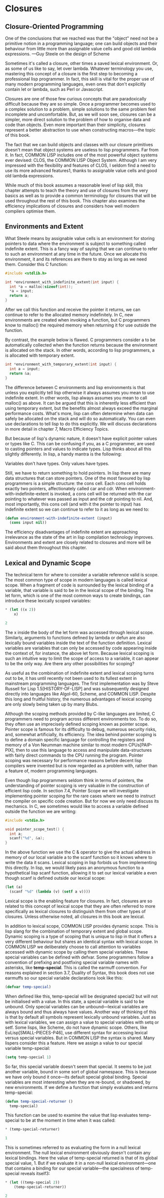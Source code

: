 * Closures

** Closure-Oriented Programming

One of the conclusions that we reached was that the "object" need not
be a primitive notion in a programming language; one can build objects
and their behaviour from little more than assignable value cells and
good old lambda expressions. —Guy Steele on the design of Scheme

Sometimes it's called a closure, other times a saved lexical
environment. Or, as some of us like to say, let over lambda. Whatever
terminology you use, mastering this concept of a closure is the first
step to becoming a professional lisp programmer. In fact, this skill
is vital for the proper use of many modern programming languages, even
ones that don't explicitly contain let or lambda, such as Perl or
Javascript.

Closures are one of those few curious concepts that are paradoxically
difficult because they are so simple. Once a programmer becomes used
to a complex solution to a problem, simple solutions to the same
problem feel incomplete and uncomfortable. But, as we will soon see,
closures can be a simpler, more direct solution to the problem of how
to organise data and code than objects. Even more important than their
simplicity, closures represent a better abstraction to use when
constructing macros—the topic of this book.

The fact that we can build objects and classes with our closure
primitives doesn't mean that object systems are useless to lisp
programmers. Far from it. In fact, COMMON LISP includes one of the
most powerful object systems ever devised: CLOS, the COMMON LISP
Object System. Although I am very impressed with the flexibility and
features of CLOS, I seldom find a need to use its more advanced
features1, thanks to assignable value cells and good old lambda
expressions.

While much of this book assumes a reasonable level of lisp skill, this
chapter attempts to teach the theory and use of closures from the very
basics as well as to provide a common terminology for closures that
will be used throughout the rest of this book. This chapter also
examines the efficiency implications of closures and considers how
well modern compilers optimise them.

** Environments and Extent

What Steele means by assignable value cells is an environment for
storing pointers to data where the environment is subject to something
called indefinite extent. This is a fancy way of saying that we can
continue to refer to such an environment at any time in the
future. Once we allocate this environment, it and its references are
there to stay as long as we need them. Consider this C function:

#+BEGIN_SRC c
#include <stdlib.h>

int *environment_with_indefinite_extent(int input) {
  int *a = malloc(sizeof(int));
  *a = input;
  return a;
}
#+END_SRC

After we call this function and receive the pointer it returns, we can
continue to refer to the allocated memory indefinitely. In C, new
environments are created when invoking a function, but C programmers
know to malloc() the required memory when returning it for use outside
the function.

By contrast, the example below is flawed. C programmers consider a to
be automatically collected when the function returns because the
environment is allocated on the stack. In other words, according to
lisp programmers, a is allocated with temporary extent.

#+BEGIN_SRC c
int *environment_with_temporary_extent(int input) {
  int a = input;
  return &a;
}
#+END_SRC

The difference between C environments and lisp environments is that
unless you explicitly tell lisp otherwise it always assumes you mean
to use indefinite extent. In other words, lisp always assumes you mean
to call malloc() as above. It can be argued that this is inherently
less efficient than using temporary extent, but the benefits almost
always exceed the marginal performance costs. What's more, lisp can
often determine when data can safely be allocated on the stack and
will do so automatically. You can even use declarations to tell lisp
to do this explicitly. We will discuss declarations in more detail in
chapter 7, Macro Efficiency Topics.

But because of lisp's dynamic nature, it doesn't have explicit pointer
values or types like C. This can be confusing if you, as a C
programmer, are used to casting pointers and values to indicate
types. Lisp thinks about all this slightly differently. In lisp, a
handy mantra is the following:

Variables don't have types. Only values have types.

Still, we have to return something to hold pointers. In lisp there are
many data structures that can store pointers. One of the most favoured
by lisp programmers is a simple structure: the cons cell. Each cons
cell holds exactly two pointers, affectionately called car and
cdr. When environment-with-indefinite-extent is invoked, a cons cell
will be returned with the car pointing to whatever was passed as input
and the cdr pointing to nil. And, most importantly, this cons cell
(and with it the pointer to input) has indefinite extent so we can
continue to refer to it as long as we need to:

#+BEGIN_SRC lisp
(defun environment-with-indefinite-extent (input)
  (cons input nil))
#+END_SRC

The efficiency disadvantages of indefinite extent are approaching
irrelevance as the state of the art in lisp compilation technology
improves. Environments and extent are closely related to closures and
more will be said about them throughout this chapter.

** Lexical and Dynamic Scope

The technical term for where to consider a variable reference valid is scope. The most common type of scope in modern languages is called lexical scope. When a fragment of code is surrounded by the lexical binding of a variable, that variable is said to be in the lexical scope of the binding. The let form, which is one of the most common ways to create bindings, can introduce these lexically scoped variables:

#+BEGIN_SRC lisp
* (let ((x 2))
    x)

2
#+END_SRC

The x inside the body of the let form was accessed through lexical
scope. Similarly, arguments to functions defined by lambda or defun
are also lexically bound variables inside the text of the function
definition. Lexical variables are variables that can only be accessed
by code appearing inside the context of, for instance, the above let
form. Because lexical scoping is such an intuitive way to limit the
scope of access to a variable, it can appear to be the only way. Are
there any other possibilities for scoping?

As useful as the combination of indefinite extent and lexical scoping
turns out to be, it has until recently not been used to its fullest
extent in mainstream programming languages. The first implementation
was by Steve Russell for Lisp 1.5[HISTORY-OF-LISP] and was
subsequently designed directly into languages like Algol-60, Scheme,
and COMMON LISP. Despite this long and fruitful history, the numerous
advantages of lexical scoping are only slowly being taken up by many
Blubs.

Although the scoping methods provided by C-like languages are limited,
C programmers need to program across different environments too. To do
so, they often use an imprecisely defined scoping known as pointer
scope. Pointer scope is famous for its difficulty to debug, numerous
security risks, and, somewhat artificially, its efficiency. The idea
behind pointer scoping is to define a domain specific language for
controlling the registers and memory of a Von Neumman machine similar
to most modern CPUs[PAIP-PIX], then to use this language to access and
manipulate data-structures with fairly direct commands to the CPU
running the program. Pointer scoping was necessary for performance
reasons before decent lisp compilers were invented but is now regarded
as a problem with, rather than a feature of, modern programming
languages.

Even though lisp programmers seldom think in terms of pointers, the
understanding of pointer scoping is very valuable in the construction
of efficient lisp code. In section 7.4, Pointer Scope we will
investigate implementing pointer scoping for the rare cases where we
need to instruct the compiler on specific code creation. But for now
we only need discuss its mechanics. In C, we sometimes would like to
access a variable defined outside the function we are writing:

#+BEGIN_SRC c
#include <stdio.h>

void pointer_scope_test() {
  int a;
  scanf("%d", &a);
}
#+END_SRC

In the above function we use the C & operator to give the actual
address in memory of our local variable a to the scanf function so it
knows where to write the data it scans. Lexical scoping in lisp
forbids us from implementing this directly. In lisp, we would likely
pass an anonymous function to a hypothetical lisp scanf function,
allowing it to set our lexical variable a even though scanf is defined
outside our lexical scope:

#+BEGIN_SRC lisp
(let (a)
  (scanf "%d" (lambda (v) (setf a v))))
#+END_SRC

Lexical scope is the enabling feature for closures. In fact, closures
are so related to this concept of lexical scope that they are often
referred to more specifically as lexical closures to distinguish them
from other types of closures. Unless otherwise noted, all closures in
this book are lexical.

In addition to lexical scope, COMMON LISP provides dynamic scope. This
is lisp slang for the combination of temporary extent and global
scope. Dynamic scoping is a type of scoping that is unique to lisp in
that it offers a very different behaviour but shares an identical
syntax with lexical scope. In COMMON LISP we deliberately choose to
call attention to variables accessed with dynamic scope by calling
them special variables. These special variables can be defined with
defvar. Some programmers follow a convention of prefixing and
postfixing special variable names with asterisks, like
*temp-special*. This is called the earmuff convention. For reasons
explained in section 3.7, Duality of Syntax, this book does not use
earmuffs so our special variable declarations look like this:

#+BEGIN_SRC lisp
(defvar temp-special)
#+END_SRC

When defined like this, temp-special will be designated special2 but
will not be initialised with a value. In this state, a special
variable is said to be unbound. Only special variables can be
unbound—lexical variables are always bound and thus always have
values. Another way of thinking of this is that by default all symbols
represent lexically unbound variables. Just as with lexical variables,
we can assign a value to special variables with setq or setf. Some
lisps, like Scheme, do not have dynamic scope. Others, like
EuLisp[SMALL-PIECES-P46], use different syntax for accessing lexical
versus special variables. But in COMMON LISP the syntax is
shared. Many lispers consider this a feature. Here we assign a value
to our special variable temp-special:

#+BEGIN_SRC lisp
(setq temp-special 1)
#+END_SRC

So far, this special variable doesn't seem that special. It seems to
be just another variable, bound in some sort of global namespace. This
is because we have only bound it once—its default special global
binding. Special variables are most interesting when they are
re-bound, or shadowed, by new environments. If we define a function
that simply evaluates and returns temp-special:

#+BEGIN_SRC lisp
(defun temp-special-returner ()
  temp-special)
#+END_SRC

This function can be used to examine the value that lisp evaluates
temp-special to be at the moment in time when it was called:

#+BEGIN_SRC lisp
* (temp-special-returner)

1
#+END_SRC

This is sometimes referred to as evaluating the form in a null lexical
environment. The null lexical environment obviously doesn't contain
any lexical bindings. Here the value of temp-special returned is that
of its global special value, 1. But if we evaluate it in a non-null
lexical environment—one that contains a binding for our special
variable—the specialness of temp-special reveals itself3:

#+BEGIN_SRC lisp
* (let ((temp-special 2))
    (temp-special-returner))

2
#+END_SRC

Notice that the value 2 was returned, meaning that the temp-special
value was taken from our let environment, not its global special
value. If this still does not seem interesting, see how this cannot be
done in most other conventional programming languages as exemplified
by this piece of Blub pseudo-code:

#+BEGIN_SRC
int global_var = 0;

function whatever() {
  int global_var = 1;
  do_stuff_that_uses_global_var();
}

function do_stuff_that_uses_global_var() {
  // global_var is 0
}
#+END_SRC

While the memory locations or register assignments for lexical
bindings are known at compile-time4, special variable bindings are
determined at run-time—in a sense. Thanks to a clever trick, special
variables aren't as inefficient as they seem. A special variable
actually always does refer to the same location in memory. When you
use let to bind a special variable, you are actually compiling in code
that will store a copy of the variable, over-write the memory location
with a new value, evaluate the forms in the let body, and, finally,
restore the original value from the copy.

Special variables are perpetually associated with the symbol used to
name them. The location in memory referred to by a special variable is
called the symbol-value cell of a symbol. This is in direct contrast
to lexical variables. Lexical variables are only indicated with
symbols at compile-time. Because lexical variables can only be
accessed from inside the lexical scope of their bindings, the compiler
has no reason to even remember the symbols that were used to reference
lexical variables so it will remove them from compiled code. We will
stretch the truth of this statement in section 6.7, Pandoric Macros.

Although COMMON LISP does offer the invaluable feature of dynamic
scope, lexical variables are the most common. Dynamic scoping used to
be a defining feature of lisp but has, since COMMON LISP, been almost
completely replaced by lexical scope. Since lexical scoping enables
things like lexical closures (which we examine shortly), as well as
more effective compiler optimisations, the superseding of dynamic
scope is mostly seen as a good thing. However, the designers of COMMON
LISP have left us a very transparent window into the world of dynamic
scoping, now acknowledged for what it really is: special.

** Let It Be Lambda

Let is a lisp special form for creating an environment with names
(bindings) initialised to the results of evaluating corresponding
forms. These names are available to the code inside the let body while
its forms are evaluated consecutively, returning the result of the
final form. Although what let does is unambiguous, how it does it is
deliberately left unspecified. What let does is separated from how it
does it. Somehow, let needs to provide a data structure for storing
pointers to values.

Cons cells are undeniably useful for holding pointers, as we saw
above, but there are numerous structures that can be used. One of the
best ways to store pointers in lisp is to let lisp take care of it for
you with the let form. With let you only have to name (bind) these
pointers and lisp will figure out how best to store them for
you. Sometimes we can help the compiler make this more efficient by
giving it extra bits of information in the form of declarations:

#+BEGIN_SRC lisp
(defun register-allocated-fixnum ()
  (declare (optimize (speed 3) (safety 0)))
  (let ((acc 0))
    (loop for i from 1 to 100 do
      (incf (the fixnum acc)
            (the fixnum i)))
    acc))
#+END_SRC

For example, in register-allocated-fixnum we provide some hints to the
compiler that allow it to sum the integers from 1 to 100 very
efficiently. When compiled, this function will allocate the data in
registers, eliminating the need for pointers altogether. Even though
it seems we've asked lisp to create an indefinite extent environment
to hold acc and i, a lisp compiler will be able to optimise this
function by storing the values solely in CPU registers. The result
might be this machine code:

#+BEGIN_SRC
; 090CEB52:       31C9             XOR ECX, ECX
;       54:       B804000000       MOV EAX, 4
;       59:       EB05             JMP L1
;       5B: L0:   01C1             ADD ECX, EAX
;       5D:       83C004           ADD EAX, 4
;       60: L1:   3D90010000       CMP EAX, 400
;       65:       7EF4             JLE L0
#+END_SRC

Notice that 4 represents 1 and 400 represents 100 because fixnums are shifted by two bits in compiled code. This has to do with tagging, a way to pretend that something is a pointer but actually store data inside it. Our lisp compiler's tagging scheme has the nice benefit that no shifting needs to occur to index word aligned memory[DESIGN-OF-CMUCL]. We'll get to know our lisp compiler better in chapter 7, Macro Efficiency Topics.

But if lisp determines that you might want to refer to this environment later on it will have to use something less transient than a register. A common structure for storing pointers in environments is an array. If each environment has an array and all the variable references enclosed in that environment are just references into this array, we have an efficient environment with potentially indefinite extent.

As mentioned above, let will return the evaluation of the last form in its body. This is common for many lisp special forms and macros, so common that this pattern is often referred to as an implicit progn due to the progn special form designed to do nothing but this5. Sometimes the most valuable thing to have a let form return is an anonymous function which takes advantage of the lexical environment supplied by the let form. To create these functions in lisp we use lambda.

Lambda is a simple concept that can be intimidating because of its flexibility and importance. The lambda from lisp and scheme owes its roots to Alonzo Church's logic system but has evolved and adapted into its altogether own lisp specification. Lambda is a concise way to repeatably assign temporary names (bindings) to values for a specific lexical context and underlies lisp's concept of a function. A lisp function is very different from the mathematical function description that Church had in mind. This is because lambda has evolved as a powerful, practical tool at the hands of generations of lispers, stretching and extending it much further than early logicians could have foreseen.

Despite the reverence lisp programmers have for lambda, there is nothing inherently special about the notation. As we will see, lambda is just one of many possible ways to express this sort of variable naming. In particular, we will see that macros allow us to customise the renaming of variables in ways that are effectively impossible in other programming languages. But after exploring this, we will return to lambda and discover that it is very close to the optimal notation for expressing such naming. This is no accident. Church, as dated and irrelevant as he might seem to our modern programming environment, really was on to something. His mathematical notation, along with its numerous enhancements in the hands of generations of lisp professionals, has evolved into a flexible, general tool6.

Lambda is so useful that, like many of lisp's features, most modern languages are beginning to import the idea from lisp into their own systems. Some language designers feel that lambda is too lengthy, instead using fn or some other abbreviation. On the other hand, some regard lambda as a concept so fundamental that obscuring it with a lesser name is next to heresy. In this book, although we will describe and explore many variations on lambda, we happily call it lambda, just as generations of lisp programmers before us.

But what is lisp's lambda? First off, as with all names in lisp, lambda is a symbol. We can quote it, compare it, and store it in lists. Lambda only has a special meaning when it appears as the first element of a list. When it appears there, the list is referred to as a lambda form or as a function designator. But this form is not a function. This form is a list data structure that can be converted into a function using the function special form:

* (function '(lambda (x) (+ 1 x)))

#<Interpreted Function>
COMMON LISP provides us a convenience shortcut for this with the #' (sharp-quote) read macro. Instead of writing function as above, for the same effect we can take advantage of this shortcut:

* #'(lambda (x) (+ 1 x))

#<Interpreted Function>
As a further convenience feature, lambda is also defined as a macro that expands into a call to the function special form above. The COMMON LISP ANSI standard requires[ANSI-CL-ISO-COMPATIBILITY] a lambda macro defined like so:

(defmacro lambda (&whole form &rest body)
  (declare (ignore body))
  `#',form)
Ignore the ignore declaration for now7. This macro is just a simple way to automatically apply the function special form to your function designators. This macro allows us to evaluate function designators to create functions because they are expanded into sharp-quoted forms:

* (lambda (x) (+ 1 x))

#<Interpreted Function>
There are few good reasons to prefix your lambda forms with #' thanks to the lambda macro. Because this book makes no effort to support pre-ANSI COMMON LISP environments, backwards compatibility reasons are easily rejected. But what about stylistic objections? Paul Graham, in ANSI COMMON LISP[GRAHAM-ANSI-CL], considers this macro, along with its brevity benefits, a "specious sort of elegance at best". Graham's objection seems to be that since you still need to sharp-quote functions referenced by symbols, the system seems asymmetric. However, I believe that not sharp-quoting lambda forms is actually a stylistic improvement because it highlights the asymmetry that exists in the second namespace specification. Using sharp-quote for symbols is for referring to the second namespace, whereas functions created by lambda forms are, of course, nameless.

Without even invoking the lambda macro, we can use lambda forms as the first argument in a function call. Just like when a symbol is found in this position and lisp assumes we are referencing the symbol-function cell of the symbol, if a lambda form is found, it is assumed to represent an anonymous function:

* ((lambda (x) (+ 1 x)) 2)

3
But note that just as you can't call a function to dynamically return the symbol to be used in a regular function call, you can't call a function to return a lambda form in the function position. For both of these tasks, use either funcall or apply.

A benefit of lambda expressions that is largely foreign to functions in C and other languages is that lisp compilers can often optimise them out of existence completely. For example, although compiler-test looks like it applies an increment function to the number 2 and returns the result, a decent compiler will be smart enough to know that this function always returns the value 3 and will simply return that number directly, invoking no functions in the process. This is called lambda folding:

(defun compiler-test ()
  (funcall
    (lambda (x) (+ 1 x))
    2))
An important efficiency observation is that a compiled lambda form is a constant form. This means that after your program is compiled, all references to that function are simply pointers to a chunk of machine code. This pointer can be returned from functions and embedded in new environments, all with no function creation overhead. The overhead was absorbed when the program was compiled. In other words, a function that returns another function will simply be a constant time pointer return function:

(defun lambda-returner ()
  (lambda (x) (+ 1 x)))
This is in direct contrast to the let form, which is designed to create a new environment at run-time and as such is usually not a constant operation because of the garbage collection overhead implied by lexical closures, which are of indefinite extent.

(defun let-over-lambda-returner ()
  (let ((y 1))
    (lambda (x)
      (incf y x))))
Every time let-over-lambda-returner is invoked, it must create a new environment, embed the constant pointer to the code represented by the lambda form into this new environment, then return the resulting closure. We can use time to see just how small this environment is:

* (progn
    (compile 'let-over-lambda-returner)
    (time (let-over-lambda-returner)))

; Evaluation took:
;   ...
;   24 bytes consed.
;
#<Closure Over Function>
If you try to call compile on a closure, you will get an error saying you can't compile functions defined in non-null lexical environments[CLTL2-P677]. You can't compile closures, only the functions that create closures. When you compile a function that creates closures, the closures it creates will also be compiled[ON-LISP-P25].

The use of a let enclosing a lambda above is so important that we will spend the remainder of this chapter discussing the pattern and variations on it.

Let Over Lambda
Let over lambda is a nickname given to a lexical closure. Let over lambda more closely mirrors the lisp code used to create closures than does most terminology. In a let over lambda scenario, the last form returned by a let statement is a lambda expression. It literally looks like let is sitting on top of lambda:

* (let ((x 0))
    (lambda () x))

#<Interpreted Function>
Recall that the let form returns the result of evaluating the last form inside its body, which is why evaluating this let over lambda form produced a function. However, there is something special about the last form in the let. It is a lambda form with x as a free variable. Lisp was smart enough to determine what x should refer to for this function: the x from the surrounding lexical environment created by the let form. And, because in lisp everything is of indefinite extent by default, the environment will be available for this function to use as long as it needs it.

So lexical scope is a tool for specifying exactly where references to a variable are valid, and exactly what the references refer to. A simple example of a closure is a counter, a closure that stores an integer in an environment and increments and returns this value upon every invocation. Here is how it is typically implemented, with a let over lambda:

(let ((counter 0))
  (lambda () (incf counter)))
This closure will return 1 the first time it is called, 2 the subsequent time, and so on. One way of thinking about closures is that they are functions with state. These functions are not mathematical functions, but rather procedures, each with a little memory of its own. Sometimes data structures that bundle together code and data are called objects. An object is a collection of procedures and some associated state. Since objects are so closely related to closures, they can often be thought of as one and the same. A closure is like an object that has exactly one method: funcall. An object is like a closure that you can funcall in multiple ways.

Although closures are always a single function and its enclosing environment, the multiple methods, inner classes, and static variables of object systems all have their closure counterparts. One possible way to simulate multiple methods is to simply return multiple lambdas from inside the same lexical scope:

(let ((counter 0))
  (values
    (lambda () (incf counter))
    (lambda () (decf counter))))
This let over two lambdas pattern will return two functions, both of which access the same enclosing counter variable. The first increments it and the second decrements it. There are many other ways to accomplish this. One of which, dlambda, is discussed in section 5.7, Dlambda. For reasons that will be explained as we go along, the code in this book will structure all data using closures instead of objects. Hint: It has to do with macros.

Lambda Over Let Over Lambda
In some object systems there is a sharp distinction between objects, collections of procedures with associated state, and classes, the data structures used to create objects. This distinction doesn't exist with closures. We saw examples of forms you can evaluate to create closures, most of them following the pattern let over lambda, but how can our program create these objects as needed?

The answer is profoundly simple. If we can evaluate them in the REPL, we can evaluate them inside a function too. What if we create a function whose sole purpose is to evaluate a let over lambda and return the result? Because we use lambda to represent functions, it would look something like this:

(lambda ()
  (let ((counter 0))
    (lambda () (incf counter))))
When the lambda over let over lambda is invoked, a new closure containing a counter binding will be created and returned. Remember that lambda expressions are constants: mere pointers to machine code. This expression is a simple bit of code that creates new environments to close over the inner lambda expression (which is itself a constant, compiled form), just as we were doing at the REPL.

With object systems, a piece of code that creates objects is called a class. But lambda over let over lambda is subtly different than the classes of many languages. While most languages require classes to be named, this pattern avoids naming altogether. Lambda over let over lambda forms can be called anonymous classes.

Although anonymous classes are often useful, we usually do name classes. The easiest way to give them names is to recognise that such classes are regular functions. How do we normally name functions? With the defun form, of course. After naming, the above anonymous class becomes:

(defun counter-class ()
  (let ((counter 0))
    (lambda () (incf counter))))
Where did the first lambda go? Defun supplies an implicit lambda around the forms in its body. When you write regular functions with defun they are still lambda forms underneath but this fact is hidden beneath the surface of the defun syntax.

Unfortunately, most lisp programming books don't provide realistic examples of closure usage, leaving readers with the inaccurate impression that closures are only good for toy examples like counters. Nothing could be further from the truth. Closures are the building blocks of lisp. Environments, the functions defined inside those environments, and macros like defun that make using them convenient, are all that are needed for modelling any problem. This book aims to stop beginning lisp programmers used to object-based languages from acting upon their gut instinct of reaching for systems like CLOS. While CLOS does have certain things to offer the professional lisp programmer, do not use it when a lambda will suffice.

BLOCK-SCANNER
(defun block-scanner (trigger-string)
  (let* ((trig (coerce trigger-string 'list))
         (curr trig))
    (lambda (data-string)
      (let ((data (coerce data-string 'list)))
        (dolist (c data)
          (if curr
            (setq curr
                  (if (char= (car curr) c)
                    (cdr curr) ; next char
                    trig))))   ; start over 
        (not curr))))) ; return t if found
In order to motivate the use of closures, a realistic example is presented: block-scanner. The problem block-scanner solves is that for some forms of data transfer the data is delivered in groups (blocks) of uncertain sizes. These sizes are generally convenient for the underlying system but not for the application programmer, often being determined by things like operating system buffers, hard drive blocks, or network packets. Scanning a stream of data for a specific sequence requires more than just scanning each block as it comes in with a regular, stateless procedure. We need to keep state between the scanning of each block because it is possible that the sequence we are scanning for will be split between two (or more) blocks.

The most straightforward, natural way to implement this stored state in modern languages is with a closure. An initial sketch of a closure-based block scanner is given as block-scanner. Like all lisp development, creating closures is an iterative process. We might start off with code given in block-scanner and decide to improve its efficiency by avoiding coercion of strings to lists, or possibly improve the information gathered by counting the number of occurrences of the sequence.

Although block-scanner is an initial implementation waiting to be improved, it is still a good demonstration of the use of lambda over let over lambda. Here is a demonstration of its use, pretending to be some sort of communications tap watching out for a specific black-listed word, jihad:

* (defvar scanner
    (block-scanner "jihad"))

SCANNER
* (funcall scanner "We will start ")

NIL
# (funcall scanner "the ji")

NIL
* (funcall scanner "had tomorrow.")

T
Let Over Lambda Over Let Over Lambda
Users of object systems store values they want shared between all objects of a certain class into so-called class variables or static variables8. In lisp, this concept of sharing state between closures is handled by environments in the same way that closures themselves store state. Since an environment is accessible indefinitely, as long as it is still possible to reference it, we are guaranteed that it will be available as long as is needed.

If we want to maintain a global direction for all counters, up to increment each closure's counter and down to decrement, then we might want to use a let over lambda over let over lambda pattern:

(let ((direction 'up))
  (defun toggle-counter-direction ()
    (setq direction
          (if (eq direction 'up)
            'down
            'up)))

  (defun counter-class ()
    (let ((counter 0))
      (lambda ()
        (if (eq direction 'up)
          (incf counter)
          (decf counter))))))
In the above example, we have extended counter-class from the previous section. Now calling closures created with counter-class will either increment its counter binding or decrement it, depending on the value of the direction binding which is shared between all counters. Notice that we also take advantage of another lambda inside the direction environment by creating a function called toggle-counter-direction which changes the current direction for all counters.

While this combination of let and lambda is so useful that other languages have adopted it in the form of class or static variables, there exist other combinations of let and lambda that allow you to structure code and state in ways that don't have direct analogs in object systems9. Object systems are a formalisation of a subset of let and lambda combinations, sometimes with gimmicks like inheritance bolted on10. Because of this, lisp programmers often don't think in terms of classes and objects. Let and lambda are fundamental; objects and classes are derivatives. As Steele says, the "object" need not be a primitive notion in programming languages. Once assignable value cells and good old lambda expressions are available, object systems are, at best, occasionally useful abstractions and, at worst, special-case and redundant.

All material is (C) Doug Hoyte unless otherwise noted or implied. All rights reserved.
